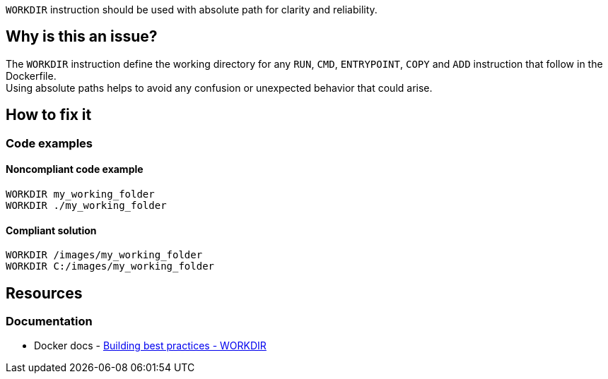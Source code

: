 `WORKDIR` instruction should be used with absolute path for clarity and reliability.

== Why is this an issue?

The `WORKDIR` instruction define the working directory for any `RUN`, `CMD`, `ENTRYPOINT`, `COPY` and `ADD` instruction that follow in the Dockerfile. +
Using absolute paths helps to avoid any confusion or unexpected behavior that could arise.

== How to fix it
//== How to fix it in FRAMEWORK NAME

=== Code examples

==== Noncompliant code example

[source,docker,diff-id=1,diff-type=noncompliant]
----
WORKDIR my_working_folder
WORKDIR ./my_working_folder
----

==== Compliant solution

[source,docker,diff-id=1,diff-type=compliant]
----
WORKDIR /images/my_working_folder
WORKDIR C:/images/my_working_folder
----

== Resources

=== Documentation

* Docker docs - https://docs.docker.com/build/building/best-practices/#workdir[Building best practices - WORKDIR]
